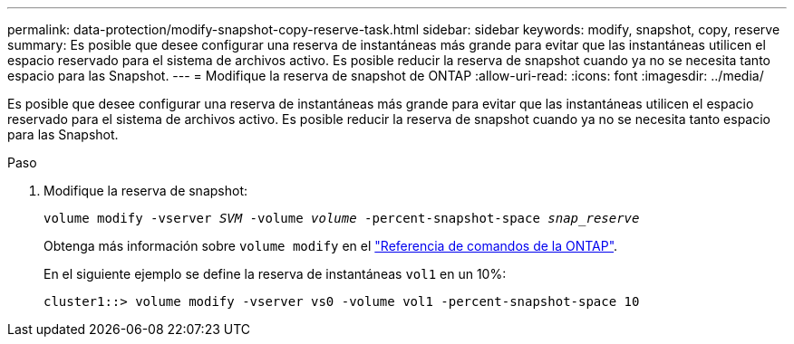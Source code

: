 ---
permalink: data-protection/modify-snapshot-copy-reserve-task.html 
sidebar: sidebar 
keywords: modify, snapshot, copy, reserve 
summary: Es posible que desee configurar una reserva de instantáneas más grande para evitar que las instantáneas utilicen el espacio reservado para el sistema de archivos activo. Es posible reducir la reserva de snapshot cuando ya no se necesita tanto espacio para las Snapshot. 
---
= Modifique la reserva de snapshot de ONTAP
:allow-uri-read: 
:icons: font
:imagesdir: ../media/


[role="lead"]
Es posible que desee configurar una reserva de instantáneas más grande para evitar que las instantáneas utilicen el espacio reservado para el sistema de archivos activo. Es posible reducir la reserva de snapshot cuando ya no se necesita tanto espacio para las Snapshot.

.Paso
. Modifique la reserva de snapshot:
+
`volume modify -vserver _SVM_ -volume _volume_ -percent-snapshot-space _snap_reserve_`

+
Obtenga más información sobre `volume modify` en el link:https://docs.netapp.com/us-en/ontap-cli/volume-modify.html["Referencia de comandos de la ONTAP"^].

+
En el siguiente ejemplo se define la reserva de instantáneas `vol1` en un 10%:

+
[listing]
----
cluster1::> volume modify -vserver vs0 -volume vol1 -percent-snapshot-space 10
----

